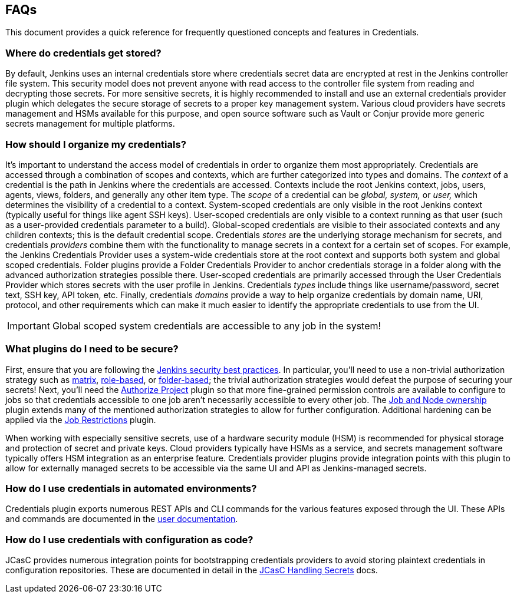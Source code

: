 == FAQs

This document provides a quick reference for frequently questioned concepts and features in Credentials.

=== Where do credentials get stored?

By default, Jenkins uses an internal credentials store where credentials secret data are encrypted at rest in the Jenkins controller file system.
This security model does not prevent anyone with read access to the controller file system from reading and decrypting those secrets.
For more sensitive secrets, it is highly recommended to install and use an external credentials provider plugin which delegates the secure storage of secrets to a proper key management system.
Various cloud providers have secrets management and HSMs available for this purpose, and open source software such as Vault or Conjur provide more generic secrets management for multiple platforms.

=== How should I organize my credentials?

It's important to understand the access model of credentials in order to organize them most appropriately.
Credentials are accessed through a combination of scopes and contexts, which are further categorized into types and domains.
The _context_ of a credential is the path in Jenkins where the credentials are accessed.
Contexts include the root Jenkins context, jobs, users, agents, views, folders, and generally any other item type.
The _scope_ of a credential can be _global, system,_ or _user,_ which determines the visibility of a credential to a context.
System-scoped credentials are only visible in the root Jenkins context (typically useful for things like agent SSH keys).
User-scoped credentials are only visible to a context running as that user (such as a user-provided credentials parameter to a build).
Global-scoped credentials are visible to their associated contexts and any children contexts; this is the default credential scope.
Credentials _stores_ are the underlying storage mechanism for secrets, and credentials _providers_ combine them with the functionality to manage secrets in a context for a certain set of scopes.
For example, the Jenkins Credentials Provider uses a system-wide credentials store at the root context and supports both system and global scoped credentials.
Folder plugins provide a Folder Credentials Provider to anchor credentials storage in a folder along with the advanced authorization strategies possible there.
User-scoped credentials are primarily accessed through the User Credentials Provider which stores secrets with the user profile in Jenkins.
Credentials _types_ include things like username/password, secret text, SSH key, API token, etc.
Finally, credentials _domains_ provide a way to help organize credentials by domain name, URI, protocol, and other requirements which can make it much easier to identify the appropriate credentials to use from the UI.

[IMPORTANT]
====
Global scoped system credentials are accessible to any job in the system!
====

=== What plugins do I need to be secure?

First, ensure that you are following the https://www.jenkins.io/doc/book/system-administration/security/[Jenkins security best practices].
In particular, you'll need to use a non-trivial authorization strategy such as https://plugins.jenkins.io/matrix-auth/[matrix], https://plugins.jenkins.io/role-strategy/[role-based], or https://plugins.jenkins.io/folder-auth/[folder-based]; the trivial authorization strategies would defeat the purpose of securing your secrets!
Next, you'll need the https://plugins.jenkins.io/authorize-project/[Authorize Project] plugin so that more fine-grained permission controls are available to configure to jobs so that credentials accessible to one job aren't necessarily accessible to every other job.
The https://plugins.jenkins.io/ownership/[Job and Node ownership] plugin extends many of the mentioned authorization strategies to allow for further configuration.
Additional hardening can be applied via the https://plugins.jenkins.io/job-restrictions/[Job Restrictions] plugin.

When working with especially sensitive secrets, use of a hardware security module (HSM) is recommended for physical storage and protection of secret and private keys.
Cloud providers typically have HSMs as a service, and secrets management software typically offers HSM integration as an enterprise feature.
Credentials provider plugins provide integration points with this plugin to allow for externally managed secrets to be accessible via the same UI and API as Jenkins-managed secrets.

=== How do I use credentials in automated environments?

Credentials plugin exports numerous REST APIs and CLI commands for the various features exposed through the UI.
These APIs and commands are documented in the link:user.adoc#rest-api[user documentation].

=== How do I use credentials with configuration as code?

JCasC provides numerous integration points for bootstrapping credentials providers to avoid storing plaintext credentials in configuration repositories.
These are documented in detail in the https://github.com/jenkinsci/configuration-as-code-plugin/blob/master/docs/features/secrets.adoc[JCasC Handling Secrets] docs.

